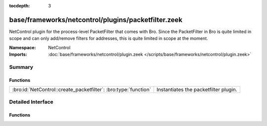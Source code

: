 :tocdepth: 3

base/frameworks/netcontrol/plugins/packetfilter.zeek
====================================================
.. bro:namespace:: NetControl

NetControl plugin for the process-level PacketFilter that comes with
Bro. Since the PacketFilter in Bro is quite limited in scope
and can only add/remove filters for addresses, this is quite
limited in scope at the moment. 

:Namespace: NetControl
:Imports: :doc:`base/frameworks/netcontrol/plugin.zeek </scripts/base/frameworks/netcontrol/plugin.zeek>`

Summary
~~~~~~~
Functions
#########
=============================================================== =====================================
:bro:id:`NetControl::create_packetfilter`: :bro:type:`function` Instantiates the packetfilter plugin.
=============================================================== =====================================


Detailed Interface
~~~~~~~~~~~~~~~~~~
Functions
#########
.. bro:id:: NetControl::create_packetfilter

   :Type: :bro:type:`function` () : :bro:type:`NetControl::PluginState`

   Instantiates the packetfilter plugin.


